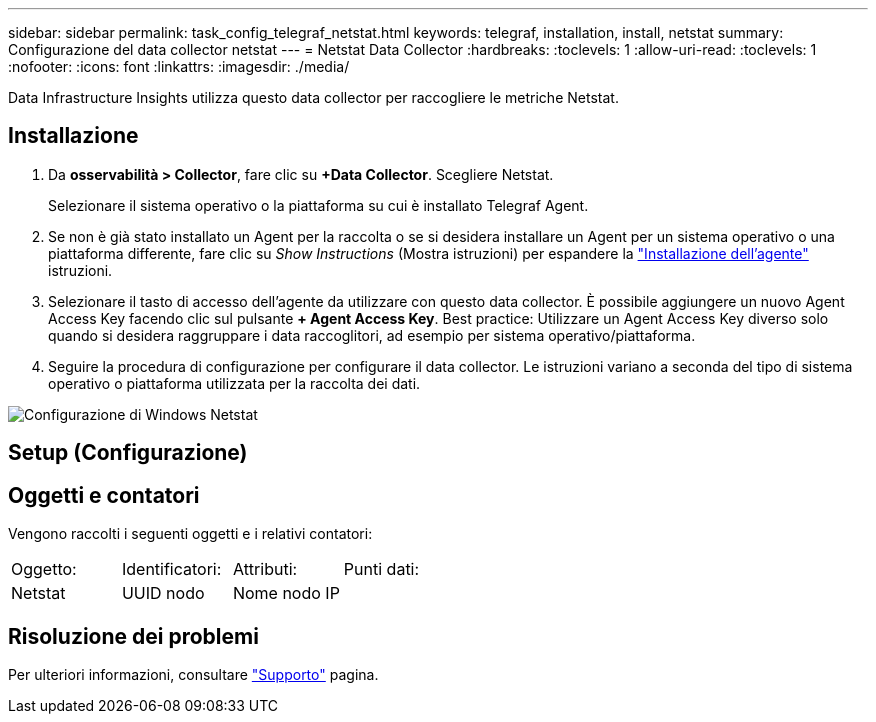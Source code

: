 ---
sidebar: sidebar 
permalink: task_config_telegraf_netstat.html 
keywords: telegraf, installation, install, netstat 
summary: Configurazione del data collector netstat 
---
= Netstat Data Collector
:hardbreaks:
:toclevels: 1
:allow-uri-read: 
:toclevels: 1
:nofooter: 
:icons: font
:linkattrs: 
:imagesdir: ./media/


[role="lead"]
Data Infrastructure Insights utilizza questo data collector per raccogliere le metriche Netstat.



== Installazione

. Da *osservabilità > Collector*, fare clic su *+Data Collector*. Scegliere Netstat.
+
Selezionare il sistema operativo o la piattaforma su cui è installato Telegraf Agent.

. Se non è già stato installato un Agent per la raccolta o se si desidera installare un Agent per un sistema operativo o una piattaforma differente, fare clic su _Show Instructions_ (Mostra istruzioni) per espandere la link:task_config_telegraf_agent.html["Installazione dell'agente"] istruzioni.
. Selezionare il tasto di accesso dell'agente da utilizzare con questo data collector. È possibile aggiungere un nuovo Agent Access Key facendo clic sul pulsante *+ Agent Access Key*. Best practice: Utilizzare un Agent Access Key diverso solo quando si desidera raggruppare i data raccoglitori, ad esempio per sistema operativo/piattaforma.
. Seguire la procedura di configurazione per configurare il data collector. Le istruzioni variano a seconda del tipo di sistema operativo o piattaforma utilizzata per la raccolta dei dati.


image:NetstatDCConfigWindows.png["Configurazione di Windows Netstat"]



== Setup (Configurazione)



== Oggetti e contatori

Vengono raccolti i seguenti oggetti e i relativi contatori:

[cols="<.<,<.<,<.<,<.<"]
|===


| Oggetto: | Identificatori: | Attributi: | Punti dati: 


| Netstat | UUID nodo | Nome nodo IP |  
|===


== Risoluzione dei problemi

Per ulteriori informazioni, consultare link:concept_requesting_support.html["Supporto"] pagina.
